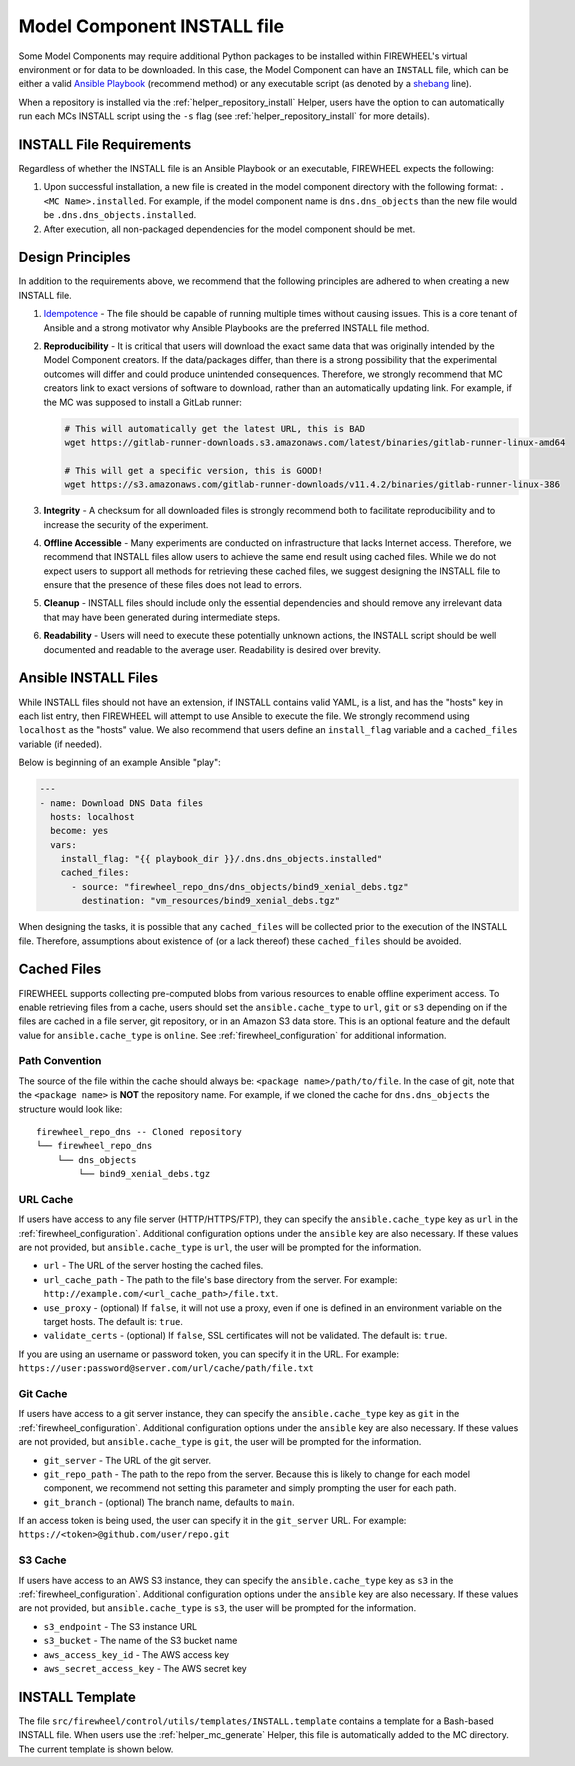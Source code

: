 .. _mc_install:

############################
Model Component INSTALL file
############################

Some Model Components may require additional Python packages to be installed within FIREWHEEL's virtual environment or for data to be downloaded.
In this case, the Model Component can have an ``INSTALL`` file, which can be either a valid `Ansible Playbook <https://docs.ansible.com/ansible/latest/playbook_guide/playbooks_intro.html>`_ (recommend method) or any executable script (as denoted by a `shebang <https://en.wikipedia.org/wiki/Shebang_(Unix)>`_ line).

When a repository is installed via the :ref:`helper_repository_install` Helper, users have the option to can automatically run each MCs INSTALL script using the ``-s`` flag (see :ref:`helper_repository_install` for more details).

*************************
INSTALL File Requirements
*************************

Regardless of whether the INSTALL file is an Ansible Playbook or an executable, FIREWHEEL expects the following:

1. Upon successful installation, a new file is created in the model component directory with the following format: ``.<MC Name>.installed``. For example, if the model component name is ``dns.dns_objects`` than the new file would be ``.dns.dns_objects.installed``.
2. After execution, all non-packaged dependencies for the model component should be met.

*****************
Design Principles
*****************

In addition to the requirements above, we recommend that the following principles are adhered to when creating a new INSTALL file.

1. `Idempotence <https://en.wikipedia.org/wiki/Idempotence>`_ - The file should be capable of running multiple times without causing issues. This is a core tenant of Ansible and a strong motivator why Ansible Playbooks are the preferred INSTALL file method.
2. **Reproducibility** - It is critical that users will download the exact same data that was originally intended by the Model Component creators.
   If the data/packages differ, than there is a strong possibility that the experimental outcomes will differ and could produce unintended consequences.
   Therefore, we strongly recommend that MC creators link to exact versions of software to download, rather than an automatically updating link.
   For example, if the MC was supposed to install a GitLab runner:

   .. code-block:: bash

        # This will automatically get the latest URL, this is BAD
        wget https://gitlab-runner-downloads.s3.amazonaws.com/latest/binaries/gitlab-runner-linux-amd64

        # This will get a specific version, this is GOOD!
        wget https://s3.amazonaws.com/gitlab-runner-downloads/v11.4.2/binaries/gitlab-runner-linux-386

3. **Integrity** - A checksum for all downloaded files is strongly recommend both to facilitate reproducibility and to increase the security of the experiment.
4. **Offline Accessible** - Many experiments are conducted on infrastructure that lacks Internet access. Therefore, we recommend that INSTALL files allow users to achieve the same end result using cached files. While we do not expect users to support all methods for retrieving these cached files, we suggest designing the INSTALL file to ensure that the presence of these files does not lead to errors.
5. **Cleanup** - INSTALL files should include only the essential dependencies and should remove any irrelevant data that may have been generated during intermediate steps.
6. **Readability** - Users will need to execute these potentially unknown actions, the INSTALL script should be well documented and readable to the average user. Readability is desired over brevity.


.. _mc_install_ansible:

*********************
Ansible INSTALL Files
*********************

While INSTALL files should not have an extension, if INSTALL contains valid YAML, is a list, and has the "hosts" key in each list entry, then FIREWHEEL will attempt to use Ansible to execute the file.
We strongly recommend using ``localhost`` as the "hosts" value.
We also recommend that users define an ``install_flag`` variable and a ``cached_files`` variable (if needed).

Below is beginning of an example Ansible "play":

.. code-block:: yaml

    ---
    - name: Download DNS Data files
      hosts: localhost
      become: yes
      vars:
        install_flag: "{{ playbook_dir }}/.dns.dns_objects.installed"
        cached_files:
          - source: "firewheel_repo_dns/dns_objects/bind9_xenial_debs.tgz"
            destination: "vm_resources/bind9_xenial_debs.tgz"

When designing the tasks, it is possible that any ``cached_files`` will be collected prior to the execution of the INSTALL file.
Therefore, assumptions about existence of (or a lack thereof) these ``cached_files`` should be avoided.

************
Cached Files
************

FIREWHEEL supports collecting pre-computed blobs from various resources to enable offline experiment access.
To enable retrieving files from a cache, users should set the ``ansible.cache_type`` to ``url``, ``git`` or ``s3`` depending on if the files are cached in a file server, git repository, or in an Amazon S3 data store.
This is an optional feature and the default value for ``ansible.cache_type`` is ``online``.
See :ref:`firewheel_configuration` for additional information.

Path Convention
===============
The source of the file within the cache should always be: ``<package name>/path/to/file``.
In the case of git, note that the ``<package name>`` is **NOT** the repository name.
For example, if we cloned the cache for ``dns.dns_objects`` the structure would look like::

    firewheel_repo_dns -- Cloned repository
    └── firewheel_repo_dns
        └── dns_objects
            └── bind9_xenial_debs.tgz

URL Cache
=========
If users have access to any file server (HTTP/HTTPS/FTP), they can specify the ``ansible.cache_type`` key as ``url`` in the :ref:`firewheel_configuration`.
Additional configuration options under the ``ansible`` key are also necessary.
If these values are not provided, but ``ansible.cache_type`` is ``url``, the user will be prompted for the information.

- ``url`` - The URL of the server hosting the cached files.
- ``url_cache_path`` - The path to the file's base directory from the server. For example: ``http://example.com/<url_cache_path>/file.txt``.
- ``use_proxy`` - (optional) If ``false``, it will not use a proxy, even if one is defined in an environment variable on the target hosts. The default is: ``true``.
- ``validate_certs`` - (optional) If ``false``, SSL certificates will not be validated. The default is: ``true``.

If you are using an username or password token, you can specify it in the URL.
For example: ``https://user:password@server.com/url/cache/path/file.txt``

Git Cache
=========
If users have access to a git server instance, they can specify the ``ansible.cache_type`` key as ``git`` in the :ref:`firewheel_configuration`.
Additional configuration options under the ``ansible`` key are also necessary.
If these values are not provided, but ``ansible.cache_type`` is ``git``, the user will be prompted for the information.

- ``git_server`` - The URL of the git server.
- ``git_repo_path`` - The path to the repo from the server. Because this is likely to change for each model component, we recommend not setting this parameter and simply prompting the user for each path.
- ``git_branch`` - (optional) The branch name, defaults to ``main``.

If an access token is being used, the user can specify it in the ``git_server`` URL.
For example: ``https://<token>@github.com/user/repo.git``

S3 Cache
========
If users have access to an AWS S3 instance, they can specify the ``ansible.cache_type`` key as ``s3`` in the :ref:`firewheel_configuration`.
Additional configuration options under the ``ansible`` key are also necessary.
If these values are not provided, but ``ansible.cache_type`` is ``s3``, the user will be prompted for the information.

- ``s3_endpoint`` - The S3 instance URL
- ``s3_bucket`` - The name of the S3 bucket name
- ``aws_access_key_id`` - The AWS access key
- ``aws_secret_access_key`` - The AWS secret key

****************
INSTALL Template
****************

The file ``src/firewheel/control/utils/templates/INSTALL.template`` contains a template for a Bash-based INSTALL file.
When users use the :ref:`helper_mc_generate` Helper, this file is automatically added to the MC directory.
The current template is shown below.

.. dropdown:: A Ansible-based INSTALL template

    .. literalinclude:: ../../../src/firewheel/control/utils/templates/INSTALL.template
        :language: yaml
        :caption: INSTALL template
        :name: INSTALL


.. dropdown:: A Bash-based INSTALL template
  
    .. code-block:: bash
        :caption: This is an example INSTALL file using bash scripting. By replacing ``{{mc_name}}`` with the model component name, users can modify this example. 

        #!/bin/bash

        #######################################################
        # This is a sample install file for {{mc_name}}.
        # This file can be used to perform one-time actions
        # which help prepare the model component for use.
        #
        # Common uses of INSTALL files include downloading
        # VM Resources from the Internet and installing new
        # Python packages into FIREWHEEL's virtual environment.
        #
        # NOTE: When you are creating these files, it is
        # imperative that specific versions of software are
        # used. Without being as specific as possible,
        # experimental results will **NOT** be repeatable.
        # We strongly recommend that any changes to software
        # versions are accompanied by a warning and new model
        # component version.
        #######################################################

        # Create a flag for verifying installation
        SCRIPT_DIR=$( cd -- "$( dirname -- "${BASH_SOURCE[0]}" )" &> /dev/null && pwd )
        INSTALL_FLAG=$SCRIPT_DIR/.{{mc_name}}.installed

        #######################################################
        # Checking if there this script has already been complete.
        #######################################################
        function check_flag() {
            if [[ -f "$INSTALL_FLAG" ]]; then
                echo >&2 "{{mc_name}} is already installed!"
                exit 117;  # Structure needs cleaning
            fi
        }


        #######################################################
        # Install python packages into the virtual environment
        # used by FIREWHEEL. This takes in an array of packages.
        #######################################################
        function install_python_package() {
            pkgs=("$@")
            for i in "${pkgs[@]}";
            do
                python -m pip install "$i"
            done
        }


        #######################################################
        # Download using wget and then checksum the downloaded files.
        #
        # It is important to verify that the downloaded files
        # are the files are the same ones as expected.
        # This function provides an outline of how to checksum files,
        # but will need to be updated with the specific hashes/file names
        # that have been downloaded.
        #
        # This function assumes that the passed in hashes are SHA-256
        #######################################################
        function wget_and_checksum() {
            downloads=("$@")
            # Uses 2D arrays in bash: https://stackoverflow.com/a/44831174
            declare -n d
            for d in "${downloads[@]}";
            do
                wget "${d[0]}"
                echo "${d[1]}  ${d[2]}" | shasum -a 256 --check || return 1
            done
        }


        #######################################################
        # A function to help users clean up a partial installation
        # in the event of an error.
        #######################################################
        function cleanup() {
            echo "Cleaning up {{mc_name}} install"
            # TODO: Cleanup any downloaded files
            # rm -rf file.tar
            rm -rf $INSTALL_FLAG
            exit 1
        }
        trap cleanup ERR

        # Start to run the script

        # Ensure we only complete the script once
        check_flag

        #######################################################
        # Uncomment if there are Pip packages to install
        # `pip_packages` should be space separated strings of
        # the packages to install
        #######################################################
        # pip_packages=("requests" "pandas")
        # install_python_package "${pip_packages[@]}"


        #######################################################
        # Uncomment if there is data/VM resources/images to download.
        # `file1`, `file2`, etc. should be space separated strings of
        # (URL SHASUM-256 FILENAME).
        #
        # We recommend that explicit versions are used for all Images/VMRs to prevent
        # possible differences between instances of a given Model Component.
        # Please be mindful of the software versions as it can have unintended
        # consequences on your Emulytics experiment.
        #
        # We require checksums of the files to assist users in verifying
        # that they have downloaded the same version.
        #######################################################
        # Be sure to use SHA-256 hashes for the checksums (e.g. shasum -a 256 <file>)
        # file1=("url1" "e0287e6339a4e77232a32725bacc7846216a1638faba62618a524a6613823df5" "file1")
        # file2=("url2" "53669e1ee7d8666f24f82cb4eb561352a228b1136a956386cd315c9291e59d59" "file2")
        # files=(file1 file2)
        # wget_and_checksum "${files[@]}"
        # echo "Downloaded and checksummed all files!"


        #######################################################
        # Add any other desired configuration/packaging here
        #######################################################
        echo "The {{mc_name}} INSTALL file currently doesn't do anything!"

        # Set the flag to notify of successful completion
        touch $INSTALL_FLAG
